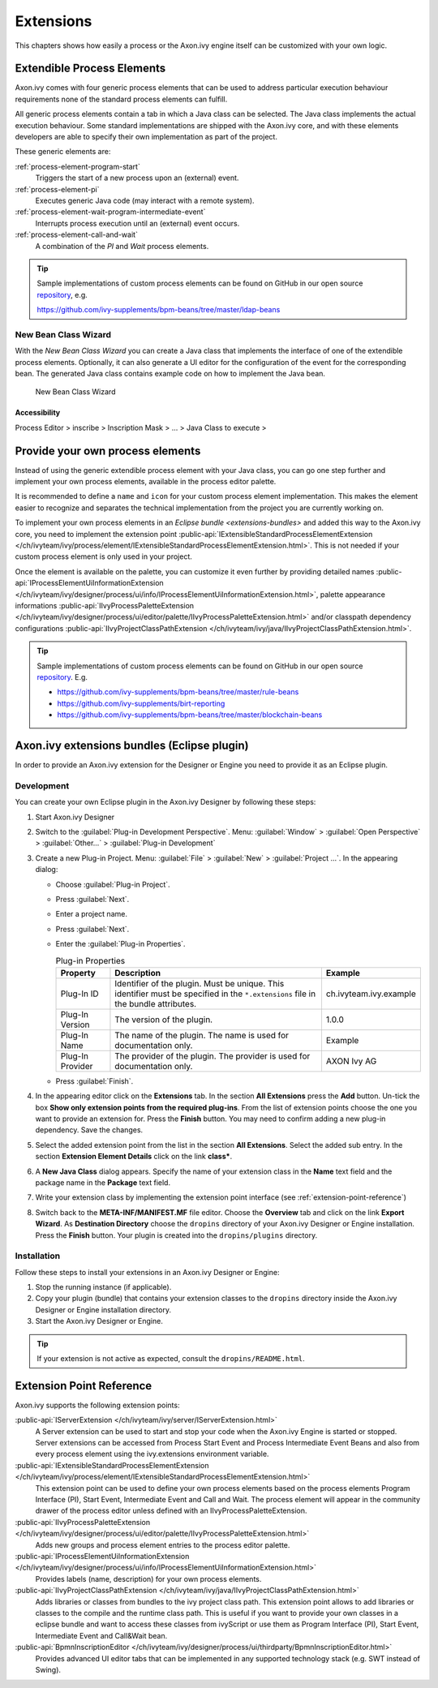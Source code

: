Extensions
==========

This chapters shows how easily a process or the Axon.ivy engine itself
can be customized with your own logic.


.. _extendible-process-elements:

Extendible Process Elements
---------------------------

Axon.ivy comes with four generic process elements that can be used to
address particular execution behaviour requirements none of the standard
process elements can fulfill.

All generic process elements contain a tab in which a Java class can be
selected. The Java class implements the actual execution behaviour. Some
standard implementations are shipped with the Axon.ivy core, and with
these elements developers are able to specify their own implementation
as part of the project.

These generic elements are:

:ref:`process-element-program-start`
   Triggers the start of a new process upon an (external) event.

:ref:`process-element-pi`
   Executes generic Java code (may interact with a remote system).

:ref:`process-element-wait-program-intermediate-event`
   Interrupts process execution until an (external) event occurs.

:ref:`process-element-call-and-wait`
   A combination of the *PI* and *Wait* process elements.

.. tip::

   Sample implementations of custom process elements can be found on
   GitHub in our open source
   `repository <https://github.com/ivy-supplements>`__, e.g.

   https://github.com/ivy-supplements/bpm-beans/tree/master/ldap-beans


.. _new-bean-class-wizard:

New Bean Class Wizard
~~~~~~~~~~~~~~~~~~~~~

With the *New Bean Class Wizard* you can create a Java class that
implements the interface of one of the extendible process elements.
Optionally, it can also generate a UI editor for the configuration of
the event for the corresponding bean. The generated Java class contains
example code on how to implement the Java bean.

.. figure:: /_images/extensions/new-bean-class-wizard.png
   :alt: New Bean Class Wizard

   New Bean Class Wizard

Accessibility
^^^^^^^^^^^^^

Process Editor > inscribe > Inscription Mask > ... > Java Class to
execute > |image0|

.. _provide-your-own-process-elements: 

Provide your own process elements
---------------------------------

Instead of using the generic extendible process element with your Java
class, you can go one step further and implement your own process
elements, available in the process editor palette.

It is recommended to define a ``name`` and ``icon`` for your custom
process element implementation. This makes the element easier to
recognize and separates the technical implementation from the project
you are currently working on.

To implement your own process elements in an `Eclipse bundle <extensions-bundles>`
and added this way to the Axon.ivy
core, you need to implement the extension point
:public-api:`IExtensibleStandardProcessElementExtension </ch/ivyteam/ivy/process/element/IExtensibleStandardProcessElementExtension.html>`.
This is not needed if your custom process element is only used in your
project.

Once the element is available on the palette, you can customize it even
further by providing detailed names
:public-api:`IProcessElementUiInformationExtension </ch/ivyteam/ivy/designer/process/ui/info/IProcessElementUiInformationExtension.html>`,
palette appearance informations
:public-api:`IIvyProcessPaletteExtension </ch/ivyteam/ivy/designer/process/ui/editor/palette/IIvyProcessPaletteExtension.html>`
and/or classpath dependency configurations
:public-api:`IIvyProjectClassPathExtension </ch/ivyteam/ivy/java/IIvyProjectClassPathExtension.html>`.

.. tip::

   Sample implementations of custom process elements can be found on
   GitHub in our open source
   `repository <https://github.com/ivy-supplements>`__. E.g.

   -  https://github.com/ivy-supplements/bpm-beans/tree/master/rule-beans
   -  https://github.com/ivy-supplements/birt-reporting
   -  https://github.com/ivy-supplements/bpm-beans/tree/master/blockchain-beans


.. _extensions-bundles:

Axon.ivy extensions bundles (Eclipse plugin)
--------------------------------------------

In order to provide an Axon.ivy extension for the Designer or Engine you
need to provide it as an Eclipse plugin.

Development
~~~~~~~~~~~

You can create your own Eclipse plugin in the Axon.ivy Designer by
following these steps:

#. Start Axon.ivy Designer

#. Switch to the :guilabel:`Plug-in Development Perspective`. Menu: :guilabel:`Window` >
   :guilabel:`Open Perspective` > :guilabel:`Other...` > :guilabel:`Plug-in Development`

#. Create a new Plug-in Project. Menu: :guilabel:`File` > :guilabel:`New` > :guilabel:`Project ...`.
   In the appearing dialog:

   -  Choose :guilabel:`Plug-in Project`.
   -  Press :guilabel:`Next`.
   -  Enter a project name.
   -  Press :guilabel:`Next`.
   -  Enter the :guilabel:`Plug-in Properties`.

      .. table:: Plug-in Properties

         +-----------------------+-----------------------+--------------------------------------+
         | Property              | Description           | Example                              |
         +=======================+=======================+======================================+
         | Plug-In ID            | Identifier of the     | ch.ivyteam.ivy.example               |
         |                       | plugin. Must be       |                                      |
         |                       | unique. This          |                                      |
         |                       | identifier must be    |                                      |
         |                       | specified in the      |                                      |
         |                       | ``*.extensions`` file |                                      |
         |                       | in the bundle         |                                      |
         |                       | attributes.           |                                      |
         +-----------------------+-----------------------+--------------------------------------+
         | Plug-In Version       | The version of the    | 1.0.0                                |
         |                       | plugin.               |                                      |
         +-----------------------+-----------------------+--------------------------------------+
         | Plug-In Name          | The name of the       | Example                              |
         |                       | plugin. The name is   |                                      |
         |                       | used for              |                                      |
         |                       | documentation only.   |                                      |
         +-----------------------+-----------------------+--------------------------------------+
         | Plug-In Provider      | The provider of the   | AXON Ivy AG                          |
         |                       | plugin. The provider  |                                      |
         |                       | is used for           |                                      |
         |                       | documentation only.   |                                      |
         +-----------------------+-----------------------+--------------------------------------+

   -  Press :guilabel:`Finish`.

#. In the appearing editor click on the **Extensions** tab. In the
   section **All Extensions** press the **Add** button. Un-tick the box
   **Show only extension points from the required plug-ins**. From the
   list of extension points choose the one you want to provide an
   extension for. Press the **Finish** button. You may need to confirm
   adding a new plug-in dependency. Save the changes.

#. Select the added extension point from the list in the section **All
   Extensions**. Select the added sub entry. In the section **Extension
   Element Details** click on the link **class\***.

   |image1|

#. A **New Java Class** dialog appears. Specify the name of your
   extension class in the **Name** text field and the package name in
   the **Package** text field.

   |image2|

#. Write your extension class by implementing the extension point
   interface (see :ref:`extension-point-reference`)

#. Switch back to the **META-INF/MANIFEST.MF** file editor. Choose the
   **Overview** tab and click on the link **Export Wizard**. As
   **Destination Directory** choose the ``dropins`` directory of your
   Axon.ivy Designer or Engine installation. Press the **Finish**
   button. Your plugin is created into the ``dropins/plugins``
   directory.

Installation
~~~~~~~~~~~~

Follow these steps to install your extensions in an Axon.ivy Designer or
Engine:

#. Stop the running instance (if applicable).

#. Copy your plugin (bundle) that contains your extension classes to the
   ``dropins`` directory inside the Axon.ivy Designer or Engine
   installation directory.

#. Start the Axon.ivy Designer or Engine.

.. tip::

   If your extension is not active as expected, consult the ``dropins/README.html``.


.. _extension-point-reference:

Extension Point Reference
-------------------------

Axon.ivy supports the following extension points:


:public-api:`IServerExtension </ch/ivyteam/ivy/server/IServerExtension.html>`
  A Server extension can be used to start and stop your code when the Axon.ivy
  Engine is started or stopped. Server extensions can be accessed from Process
  Start Event and Process Intermediate Event Beans and also from every process
  element using the ivy.extensions environment variable.


:public-api:`IExtensibleStandardProcessElementExtension </ch/ivyteam/ivy/process/element/IExtensibleStandardProcessElementExtension.html>`
  This extension point can be used to define your own process elements based on the process
  elements Program Interface (PI), Start Event, Intermediate Event and Call and Wait.
  The process element will appear in the community drawer of the process editor unless
  defined with an IIvyProcessPaletteExtension.


:public-api:`IIvyProcessPaletteExtension </ch/ivyteam/ivy/designer/process/ui/editor/palette/IIvyProcessPaletteExtension.html>`
  Adds new groups and process element entries to the process editor palette. 


:public-api:`IProcessElementUiInformationExtension </ch/ivyteam/ivy/designer/process/ui/info/IProcessElementUiInformationExtension.html>`
  Provides labels (name, description) for your own process elements.


:public-api:`IIvyProjectClassPathExtension </ch/ivyteam/ivy/java/IIvyProjectClassPathExtension.html>`
  Adds libraries or classes from bundles to the ivy project class path. This extension point allows to
  add libraries or classes to the compile and the runtime class path. This is useful if you want to
  provide your own classes in a eclipse bundle and want to access these classes from ivyScript or
  use them as Program Interface (PI), Start Event, Intermediate Event and Call&Wait bean.


:public-api:`BpmnInscriptionEditor </ch/ivyteam/ivy/designer/process/ui/thirdparty/BpmnInscriptionEditor.html>`
  Provides advanced UI editor tabs that can be implemented in any supported technology stack (e.g. SWT instead of Swing). 


.. |image0| image:: /_images/extensions/new-bean-class-smart-button.png
.. |image1| image:: /_images/extensions/add-extension-point.png
.. |image2| image:: /_images/extensions/create-extension-class-wizard.png

